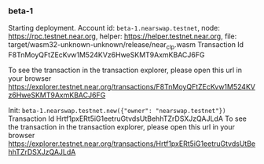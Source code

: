 *** beta-1

Starting deployment. Account id: =beta-1.nearswap.testnet=, node: https://rpc.testnet.near.org, helper: https://helper.testnet.near.org, file: target/wasm32-unknown-unknown/release/near_clp.wasm
Transaction Id F8TnMoyQFtZEcKvw1M524KVz6HweSKMT9AxmKBACJ6FG

To see the transaction in the transaction explorer, please open this url in your browser
https://explorer.testnet.near.org/transactions/F8TnMoyQFtZEcKvw1M524KVz6HweSKMT9AxmKBACJ6FG


Init:
=beta-1.nearswap.testnet.new({"owner": "nearswap.testnet"})=
Transaction Id Hrtf1pxERt5iG1eetruGtvdsUtBehhTZrDSXJzQAJLdA
To see the transaction in the transaction explorer, please open this url in your browser
https://explorer.testnet.near.org/transactions/Hrtf1pxERt5iG1eetruGtvdsUtBehhTZrDSXJzQAJLdA
